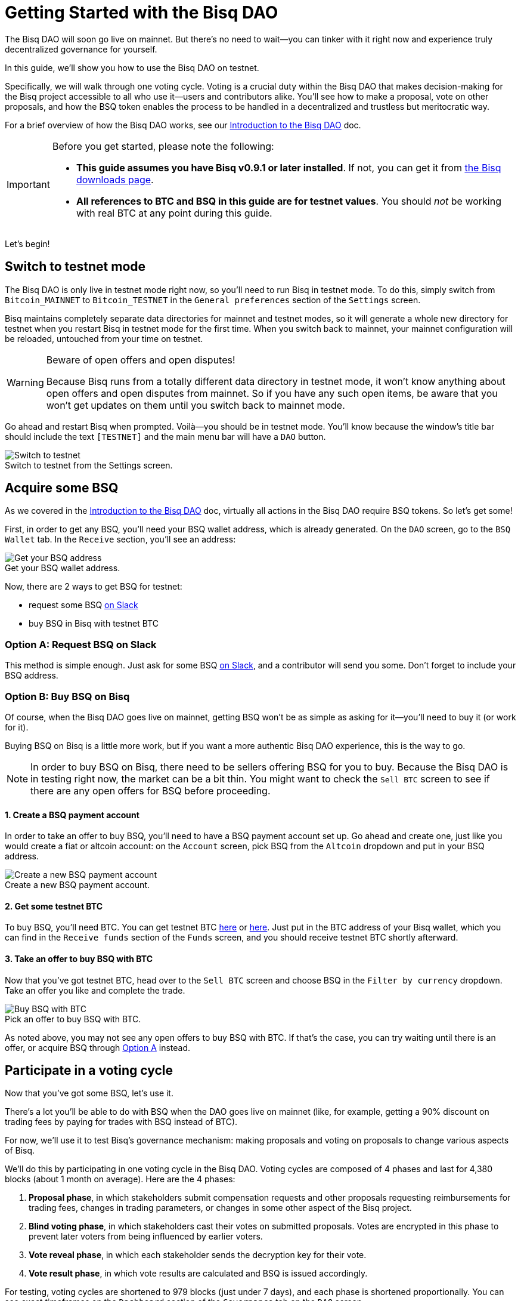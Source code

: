 = Getting Started with the Bisq DAO
:imagesdir: ./images
:!figure-caption:

The Bisq DAO will soon go live on mainnet. But there's no need to wait—you can tinker with it right now and experience truly decentralized governance for yourself.

In this guide, we'll show you how to use the Bisq DAO on testnet.

Specifically, we will walk through one voting cycle. Voting is a crucial duty within the Bisq DAO that makes decision-making for the Bisq project accessible to all who use it—users and contributors alike. You'll see how to make a proposal, vote on other proposals, and how the BSQ token enables the process to be handled in a decentralized and trustless but meritocratic way.

For a brief overview of how the Bisq DAO works, see our <<user-dao-intro#,Introduction to the Bisq DAO>> doc.

[IMPORTANT]
.Before you get started, please note the following:
====

* **This guide assumes you have Bisq v0.9.1 or later installed**. If not, you can get it from https://bisq.network/downloads/[the Bisq downloads page^].

* **All references to BTC and BSQ in this guide are for testnet values**. You should _not_ be working with real BTC at any point during this guide.
====

Let's begin!

== Switch to testnet mode

The Bisq DAO is only live in testnet mode right now, so you'll need to run Bisq in testnet mode. To do this, simply switch from `Bitcoin_MAINNET` to `Bitcoin_TESTNET` in the `General preferences` section of the `Settings` screen.

Bisq maintains completely separate data directories for mainnet and testnet modes, so it will generate a whole new directory for testnet when you restart Bisq in testnet mode for the first time. When you switch back to mainnet, your mainnet configuration will be reloaded, untouched from your time on testnet.

[WARNING]
.Beware of open offers and open disputes!
====
Because Bisq runs from a totally different data directory in testnet mode, it won't know anything about open offers and open disputes from mainnet. So if you have any such open items, be aware that you won't get updates on them until you switch back to mainnet mode.
====

Go ahead and restart Bisq when prompted. Voilà—you should be in testnet mode. You'll know because the window's title bar should include the text `[TESTNET]` and the main menu bar will have a `DAO` button.

.Switch to testnet from the Settings screen.
image::switch-testnet.png[Switch to testnet]

== Acquire some BSQ

As we covered in the <<user-dao-doc#,Introduction to the Bisq DAO>> doc, virtually all actions in the Bisq DAO require BSQ tokens. So let's get some!

First, in order to get any BSQ, you'll need your BSQ wallet address, which is already generated. On the `DAO` screen, go to the `BSQ Wallet` tab. In the `Receive` section, you'll see an address:

.Get your BSQ wallet address.
image::get-bsq-address.png[Get your BSQ address]

Now, there are 2 ways to get BSQ for testnet:

* request some BSQ https://bisq.network/slack-invite[on Slack^]
* buy BSQ in Bisq with testnet BTC

=== Option A: Request BSQ on Slack

This method is simple enough. Just ask for some BSQ https://bisq.network/slack-invite[on Slack^], and a contributor will send you some. Don't forget to include your BSQ address.

=== Option B: Buy BSQ on Bisq

Of course, when the Bisq DAO goes live on mainnet, getting BSQ won't be as simple as asking for it—you'll need to buy it (or work for it).

Buying BSQ on Bisq is a little more work, but if you want a more authentic Bisq DAO experience, this is the way to go.

NOTE: In order to buy BSQ on Bisq, there need to be sellers offering BSQ for you to buy. Because the Bisq DAO is in testing right now, the market can be a bit thin. You might want to check the `Sell BTC` screen to see if there are any open offers for BSQ before proceeding.

==== 1. Create a BSQ payment account

In order to take an offer to buy BSQ, you'll need to have a BSQ payment account set up. Go ahead and create one, just like you would create a fiat or altcoin account: on the `Account` screen, pick BSQ from the `Altcoin` dropdown and put in your BSQ address.

.Create a new BSQ payment account.
image::add-new-bsq-account.png[Create a new BSQ payment account]

==== 2. Get some testnet BTC

To buy BSQ, you'll need BTC. You can get testnet BTC https://coinfaucet.eu/en/btc-testnet/[here^] or http://tpfaucet.appspot.com/[here^]. Just put in the BTC address of your Bisq wallet, which you can find in the `Receive funds` section of the `Funds` screen, and you should receive testnet BTC shortly afterward.

==== 3. Take an offer to buy BSQ with BTC

Now that you've got testnet BTC, head over to the `Sell BTC` screen and choose BSQ in the `Filter by currency` dropdown. Take an offer you like and complete the trade.

.Pick an offer to buy BSQ with BTC.
image::buy-bsq-with-btc.png[Buy BSQ with BTC]

As noted above, you may not see any open offers to buy BSQ with BTC. If that's the case, you can try waiting until there is an offer, or acquire BSQ through <<option-a-request-bsq-on-slack, Option A>> instead.

== Participate in a voting cycle

Now that you've got some BSQ, let's use it.

There's a lot you'll be able to do with BSQ when the DAO goes live on mainnet (like, for example, getting a 90% discount on trading fees by paying for trades with BSQ instead of BTC).

For now, we'll use it to test Bisq's governance mechanism: making proposals and voting on proposals to change various aspects of Bisq.

We'll do this by participating in one voting cycle in the Bisq DAO. Voting cycles are composed of 4 phases and last for 4,380 blocks (about 1 month on average). Here are the 4 phases:

1. **Proposal phase**, in which stakeholders submit compensation requests and other proposals requesting reimbursements for trading fees, changes in trading parameters, or changes in some other aspect of the Bisq project.
2. **Blind voting phase**, in which stakeholders cast their votes on submitted proposals. Votes are encrypted in this phase to prevent later voters from being influenced by earlier voters.
3. **Vote reveal phase**, in which each stakeholder sends the decryption key for their vote.
4. **Vote result phase**, in which vote results are calculated and BSQ is issued accordingly.

For testing, voting cycles are shortened to 979 blocks (just under 7 days), and each phase is shortened proportionally. You can see exact timeframes on the `Dashboard` section of the `Governance` tab on the `DAO` screen.

.Testnet voting cycle overview.
image::voting-cycle-overview.png[Testnet voting cycle overview]

Let's begin by making a proposal.

=== 1. Make a proposal

NOTE: To make a proposal for the current voting cycle, the voting cycle needs to be in the proposal phase. If it's in the blind voting phase, you can skip this section and <<2-vote-on-proposals, vote on current proposals>>. If it's beyond both these phases, you'll need to wait to participate until the next voting cycle starts.

In the `Make proposal` section of the `Governance` tab of the `DAO` screen, you'll find a form to make a new proposal. Simply fill the form and hit `Make proposal`.

We'll make a proposal to change a parameter, but feel free to make another type of proposal:

.Make a proposal.
image::make-test-dao-proposal.png[Make a proposal]

Couple things to note:

* Information you're asked to provide will vary based on the type of proposal you're making.
* In most cases, you'll need to provide a link with more information on your proposal. Since these proposals are not real, please don't make new GitHub issues—just link to one that already exists.
* There's a 2 BSQ fee to make a proposal to discourage spam.

Once you're done making a proposal, you can sit back and relax until voting starts.

=== 2. Vote on proposals

[.float-group]
--
[.right.text-center]
.Cast vote on a proposal.
image::vote-proposal.png[Cast vote on proposal,400,400]

Once the period to make proposals is over, it's time to vote. As long as you have some BSQ, you can vote—it doesn't matter if you submitted a proposal or not.

You can see all proposals in the current voting cycle in the `Browse open proposals` section of the `Governance` tab on the `DAO` screen.

Click through each proposal to see more details, and then vote on the proposals you want—you can vote for the ones you like (ideally, the ones you know intimately and have a strong opinion about).

--

[.float-group]
--
[.left.text-center]
.Select voting weight and submit all votes.
image::vote-submit.png[Select voting weight ad submit all votes,400,400]

When you're done casting your votes, make sure you actually submit your votes by clicking the `Vote on all proposals` button at the bottom of the screen.

To submit your votes, you'll need to specify a BSQ amount to use for **voting weight**. The more BSQ you include in your vote, the more weight the vote carries. This BSQ cannot be traded or otherwise transferred for the remainder of the voting cycle, or your vote will be rendered invalid. It will be released for you to use again as soon as the voting cycle has finished.

This is why, as you see in the screenshot to the left, we use most (but not all) of our BSQ for the voting weight—we left some BSQ available for spending in case we need it for other purposes during the voting cycle.

--

`Vote weight from earned BSQ` is BSQ earned from contributing to Bisq: this BSQ is treated slightly differently from BSQ bought on the open market when determining a stakeholder's voting weight.

For an overview of voting weight, see <<user-dao-intro#determine-strategy,this section>> of our Introduction to the Bisq DAO doc.

=== 3. Reveal your vote

After the blind voting phase is over, **you must make sure Bisq goes back online at some point during the vote reveal phase to publish your vote reveal transaction**.

IMPORTANT: Bisq will publish the transaction automatically when it's online, so you don't have to actually do anything, but you can check the https://explorer.bisq.network/[BSQ block explorer^] to be sure the transaction was published. More details <<#explore-a-bsq-block-explorer,below>>.

This transaction includes the key to decrypt your vote from the last phase. It also includes a representation of all votes you've received from the network, which is necessary to determine which peer on the network has the most complete view of all votes cast. See more details <<dao/specification#vote-reveal-phase,here>>.

Don't forget this step! If your vote reveal transaction is not published, your vote won't be decrypted, and it won't be counted.

=== 4. Get vote results

Once the vote reveal phase is over, results are published and the next voting cycle starts. You can see results on the `Vote results` section of the `Governance` tab of the `DAO` screen.

.See voting results.
image::dao-vote-results.png[See voting results]

As you can see, our proposal was accepted. Hopefully you have similar luck!

If your proposal was a compensation request, this is when the BTC you included in your request will show as BSQ (after having been 'colored' by the voting process). Check your BSQ wallet balance in the `BSQ Wallet` tab of the `DAO` screen to see the updated balance.

That's it—you've now participated in a full voting cycle of the Bisq DAO, the upcoming decentralized governance mechanism for the Bisq exchange. Bravo!

== Explore a BSQ block explorer

Since BSQ is just bitcoin, you can see BSQ transactions on any bitcoin block explorer. But because these bitcoins are colored, ordinary bitcoin block explorers can't recognize which bitcoin transactions are also BSQ transactions.

So there's a https://explorer.bisq.network/testnet/[BSQ block explorer^]. Whenever you do a BSQ transaction, you can see it there.

See the difference: here's https://explorer.bisq.network/tx.html?tx=3dc364b55fa9e92058d52a9c09b98300781414573f123e63367ff3749a8615b2[a simple transaction^] on the BSQ block explorer that shows the transfer of 500 BSQ from one wallet to another. https://blockstream.info/testnet/tx/3dc364b55fa9e92058d52a9c09b98300781414573f123e63367ff3749a8615b2/[Here's that same transaction^] on an ordinary bitcoin block explorer.

Here's a screenshot of the past few BSQ transactions as of mid-December 2018. You'll notice that this block explorer recognizes the various transaction properties that make valid BSQ transactions, and it labels them accordingly:

.Some BSQ transactions on the https://explorer.bisq.network[BSQ block explorer^].
image::bsq-block-explorer.png[Some recent BSQ transactions]

== Next steps

At the moment, the Bisq DAO is being tested thoroughly. If you'd like to help, there are bounties! https://bisq.community/t/how-to-explore-the-dao-on-testnet/6692[See more details here^].

Otherwise, check out our <<user-dao-intro#,conceptual overview of the Bisq DAO>> and our https://www.youtube.com/playlist?list=PLFH5SztL5cYOLdYJj3nQ6-DekbjMTVhCS[video series^] on DAO concepts.

== Get help and stay in touch

If you get stuck, reach out! There's a community of people to help you on the https://bisq.community/[Bisq forum^], the https://www.reddit.com/r/bisq/[/r/bisq subreddit^], and the https://bisq.network/slack-invite[Bisq Slack team^].

You can get news and updates about Bisq via https://twitter.com/bisq_network[Twitter^] and https://www.youtube.com/c/bisq-network[YouTube^].

And if you really like Bisq, <<contributor-checklist#,consider contributing>>! Even if you're not a developer, there's much you can do.

== Improve this doc

Find a typo or have other suggestions for improvement? Please https://github.com/bisq-network/bisq-docs/blob/master/{docname}{docfilesuffix}[edit this doc] or https://github.com/bisq-network/bisq-docs/issues/new?title=Improvement+suggestion+for+{docname}{docfilesuffix}[report an issue].
